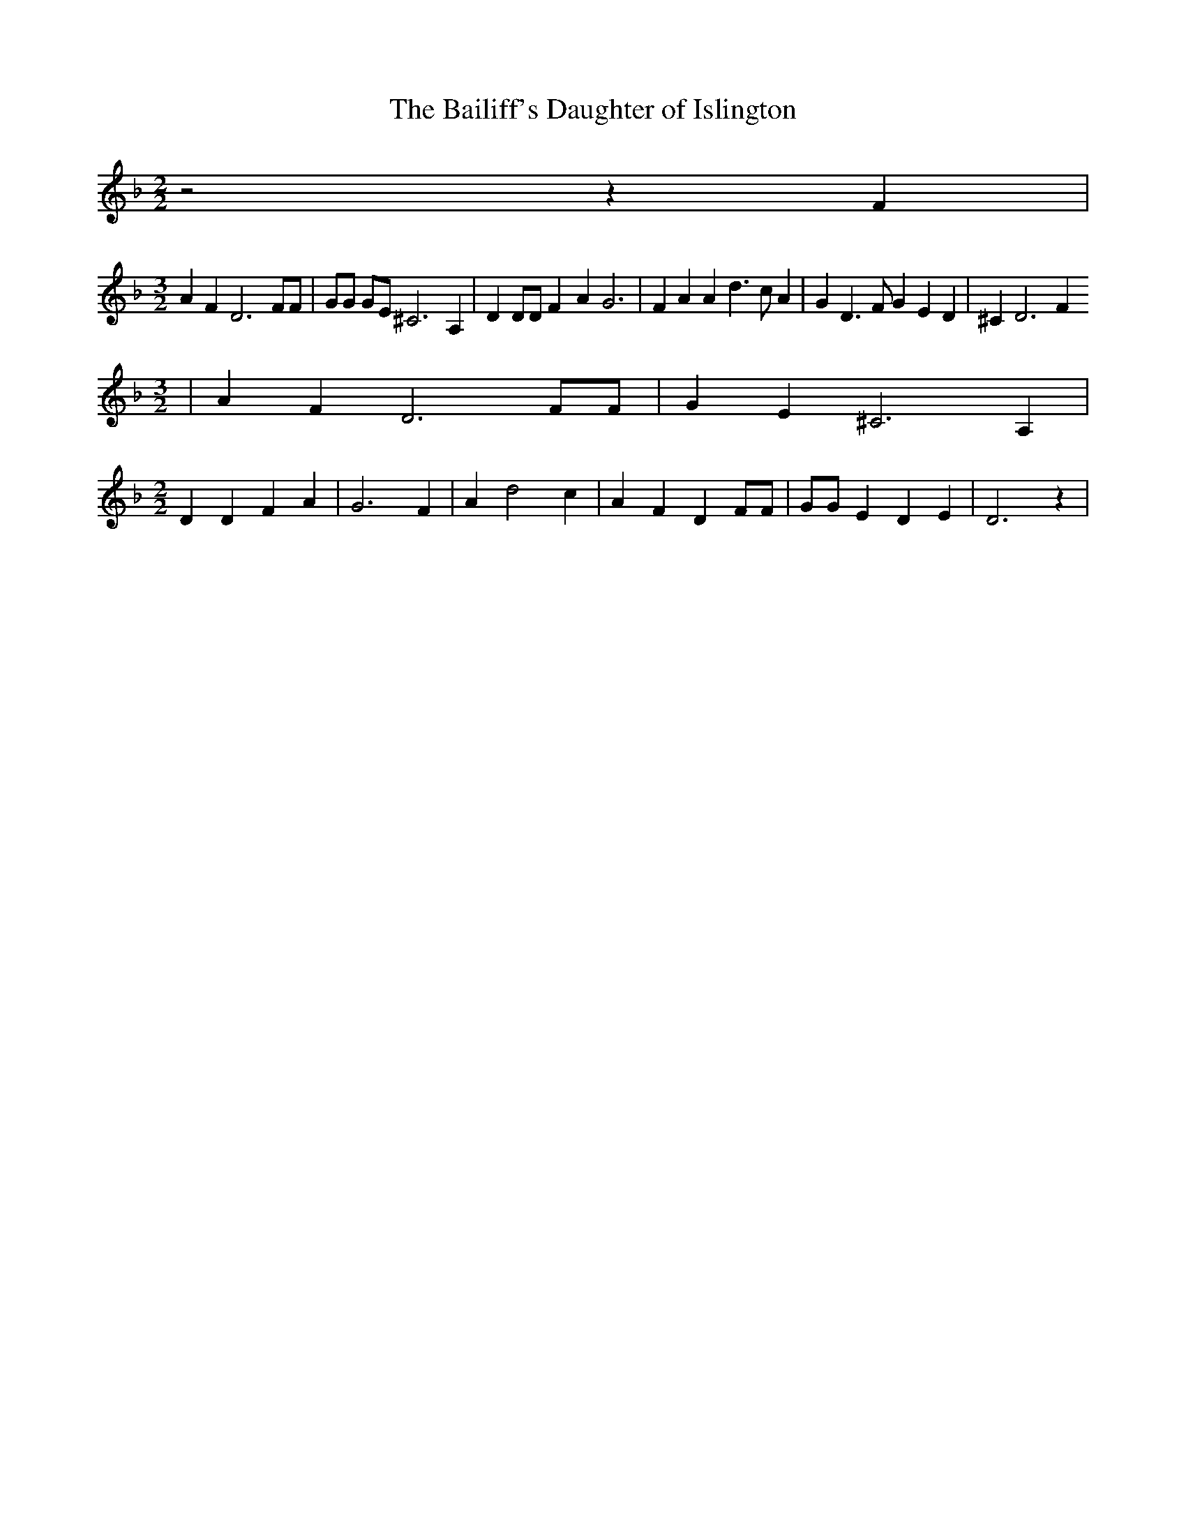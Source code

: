 % Generated more or less automatically by swtoabc by Erich Rickheit KSC
X:1
T:The Bailiff's Daughter of Islington
M:2/2
L:1/4
K:F
 z2 z F|
M:3/2
 A F D3 F/2F/2| G/2G/2 G/2E/2 ^C3 A,| D D/2D/2 F- A G3| F A A d3/2 c/2 A|\
 G D3/2 F/2 G E D| ^C D3 F
M:3/2
| A F D3 F/2F/2| G E ^C3 A,|
M:2/2
 D D F A| G3 F| A d2 c| A F D F/2F/2| G/2G/2 E D E| D3 z|

